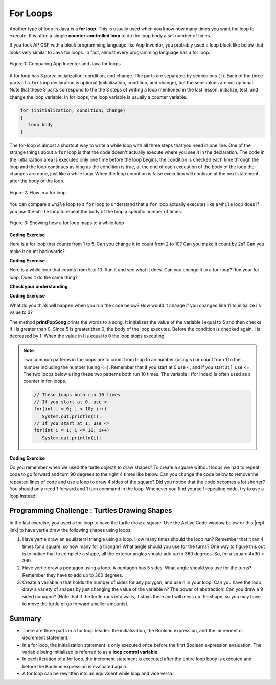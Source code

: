 .. qnum::
   :prefix: 4-2-
   :start: 1

.. |CodingEx| image:: ../../_static/codingExercise.png
    :width: 30px
    :align: middle
    :alt: coding exercise
    
    
.. |Exercise| image:: ../../_static/exercise.png
    :width: 35
    :align: middle
    :alt: exercise
    
    
.. |Groupwork| image:: ../../_static/groupwork.png
    :width: 35
    :align: middle
    :alt: groupwork
    
For Loops
=========

..	index::
	single: for loop
	pair: loop; for

.. Add turtle code to for loop? To draw a square and then a n-polygon, and then in nested, make a snowflake pattern. Add an image comparing to block lang? 

Another type of loop in Java is a **for loop**. This is usually used when you know how many times you want the loop to execute. It is often a simple **counter-controlled loop** to do the loop body a set number of times.

If you took AP CSP with a block programming language like App Inventor, you probably used a loop block like below that looks very similar to Java for loops. In fact, almost every programming language has a for loop.


.. figure:: Figures/loopAppInv.png
    :width: 100%
    :align: center
    :figclass: align-center
    
    Figure 1: Comparing App Inventor and Java for loops

A for loop has 3 parts: initialization, condition, and change.  The parts are separated by semicolons (``;``).  Each of the three parts of a ``for`` loop declaration is optional (initialization, condition, and change), but the semicolons are not optional.  Note that these 3 parts correspond to the the 3 steps of writing a loop mentioned in the last lesson: initialize, test, and change the loop variable. In for loops, the loop variable is usually a counter variable.

.. code-block:: java

  for (initialization; condition; change)
  {
     loop body
  }
  
The for-loop is almost a shortcut way to write a while loop with all three steps that you need in one line. One of the strange things about a ``for`` loop is that the code doesn't actually execute where you see it in the declaration.  The code in the initialization area is executed only one time before the loop begins, the condition is checked each time through the loop and the loop continues as long as the condition is true, at the end of each execution of the body of the loop the changes are done, just like a while loop.  When the loop condition is false execution will continue at the next statement after the body of the loop.

.. figure:: Figures/ForLoopFlow.png
    :width: 300px
    :align: center
    :figclass: align-center

    Figure 2: Flow in a for loop
    
    
You can compare a ``while`` loop to a ``for`` loop to understand that a ``for`` loop actually executes like a ``while`` loop does if you use the ``while`` loop to repeat the body of the loop a specific number of times. 

.. figure:: Figures/compareForAndWhile.png
    :width: 600px
    :align: center
    :figclass: align-center

    Figure 3: Showing how a for loop maps to a while loop
    
|CodingEx| **Coding Exercise**

Here is a for loop that counts from 1 to 5. Can you change it to count from 2 to 10? Can you make it count by 2s? Can you make it count backwards?

.. activecode:: forloop
   :language: java
   
   public class ForLoopTest
   {
      public static void main(String[] args)
      {
        for(int count = 1; count <= 5; count++)
        {
           System.out.println(count);
        }
 
      }
   }

|CodingEx| **Coding Exercise**

Here is a while loop that counts from 5 to 10. Run it and see what it does. Can you change it to a for-loop? Run your for-loop. Does it do the same thing?

.. activecode:: forloopfromwhile
   :language: java
   
   public class ForLoopFromWhile
   {
      public static void main(String[] args)
      {
        int count = 5; 
        while (count <= 10)  
        {
           System.out.println(count);
           count++;
        }
 
      }
   }
   
|Exercise| **Check your understanding**

.. mchoice:: qlb_3_1
   :answer_a: 3 4 5 6 7 8
   :answer_b: 0 1 2 3 4 5 6 7 8 
   :answer_c: 8 8 8 8 8 
   :answer_d: 3 4 5 6 7 
   :correct: d
   :feedback_a: This loop starts with i equal to 3 but ends when i is equal to 8.  
   :feedback_b: What is i set to in the initialization area?
   :feedback_c: This would be true if the for loop was missing the change part <code>(int i = 3; i < 8; )</code> but it does increment i in the change part <code>(int i = 3; i < 8; i++)</code>.
   :feedback_d: The value of i is set to 3 before the loop executes and the loop stops when i is equal to 8.  So the last time through the loop i is equal to 7.  

   What does the following code print?
   
   .. code-block:: java 

     for (int i = 3; i < 8; i++) 
     {  
        System.out.print(i + " ");
     }
     
.. mchoice:: qlb_3_2
   :answer_a: 3 4 5 6 7 8
   :answer_b: 0 1 2 3 4 5 6 7 8 9 
   :answer_c: 1 2 3 4 5 6 7 8 9 10
   :answer_d: 1 3 5 7 9
   :correct: c
   :feedback_a: What is i set to in the initialization area? 
   :feedback_b: What is i set to in the initialization area? 
   :feedback_c: The value of i starts at 1 and this loop will execute until i equals 11.  The last time through the loop the value of i is 10.  
   :feedback_d: This loop changes i by 1 each time in the change area.  

   What does the following code print?
   
   .. code-block:: java 

     for (int i = 1; i <= 10; i++) 
     {  
        System.out.print(i + " ");
     }
     
.. mchoice:: qlb_3_3
   :answer_a: 10
   :answer_b: 6
   :answer_c: 7
   :answer_d: 9
   :correct: c
   :feedback_a: This would be true if i started at 0 and ended at 9.  Does it?
   :feedback_b: Since i starts at 3 and the last time through the loop it is 9 the loop executes 7 times (9 - 3 + 1 = 7)
   :feedback_c: How many numbers are between 3 and 9 (including 3 and 9)?   
   :feedback_d: This would be true if i started at 0 and the value of i the last time through the loop it was 8.   

   How many times does the following method print a ``*``?  
   
   .. code-block:: java 

     for (int i = 3; i <= 9; i++) 
     {  
        System.out.print("*"); 
     }
     
     

.. parsonsprob:: print_evens
   :adaptive:

   The following method has the correct code to print out all the even values from 0 to the value of 10, but the code is mixed up.  Drag the blocks from the left into the correct order on the right and indent them correctly.  Even though Java doesn't require indention it is a good habit to get into. You will be told if any of the blocks are in the wrong order or not indented correctly when you click the "Check Me" button.
   -----
   public static void printEvens()
   {
   =====
      for (int i = 0; 
           i <= 10; 
           i+=2) 
      {
   =====
         System.out.println(i);
   =====
      } // end for
   =====
   } // end method
   

.. .. shortanswer:: songTestPred

   

|CodingEx| **Coding Exercise**

What do you think will happen when you run the code below?  How would it change if you changed line 11 to initialize i's value to 3?

.. activecode:: lcfcp1
   :language: java
   
   public class SongTest
   {

      public static void printPopSong()
      {
         String line1 = " bottles of pop on the wall";
         String line2 = " bottles of pop";  
         String line3 = "Take one down and pass it around";  
  
         // loop 5 times (5, 4, 3, 2, 1)
         for (int i = 5; i > 0; i--)
         {
            System.out.println(i + line1);
            System.out.println(i + line2); 
            System.out.println(line3); 
            System.out.println((i - 1) + line1);
            System.out.println();
         }
      }
      
      public static void main(String[] args)
      {
         SongTest.printPopSong();
      }
   }
  
The method **printPopSong** prints the words to a song.  It initializes the value of the variable i equal to 5 and then checks if i is greater than 0.  Since 5 is greater than 0, the body of the loop executes.  Before the condition is checked again, i is decreased by 1.  When the value in i is equal to 0 the loop stops executing.  


   
.. .. activecode:: lcfcp2
   :language: java
   
   public class SongTest2
   {

      public static void printPopSong()
      {
         String line1 = " bottles of pop on the wall";
         String line2 = " bottles of pop";  
         String line3 = "Take one down and pass it around";  
  
         for (int i = 0; i < 3; i++)
         {
            System.out.println(i + line1);
            System.out.println(i + line2); 
            System.out.println(line3); 
            System.out.println((i - 1) + line1);
            System.out.println();
         }
      }
      
      public static void main(String[] args)
      {
         SongTest.printPopSong();
      }
   }
   
.. How many times does the code above print the lines to the song?
   
.. .. note::
   
   You can also calculate the number of times a loop executes as the value that ends the loop minus the starting value.  In this case the loop ends when i is 3 so (3 - 0 = 3).  


.. note::
   
   Two common patterns in for-loops are to count from 0 up to an number (using <) or count from 1 to the number including the number (using <=). Remember that if you start at 0 use <, and if you start at 1, use <=. The two loops below using these two patterns both run 10 times. The variable i (for index) is often used as a counter in for-loops.
   
   .. code-block:: java 
   
      // These loops both run 10 times
      // If you start at 0, use <
      for(int i = 0; i < 10; i++)   
         System.out.println(i);
      // If you start at 1, use <=
      for(int i = 1; i <= 10; i++)  
         System.out.println(i);
        
        
|CodingEx| **Coding Exercise**

Do you remember when we used the turtle objects to draw shapes? To create a square without loops we had to repeat code to go forward and turn 90 degrees to the right 4 times like below. Can you change the code below to remove the repeated lines of code and use a loop to draw 4 sides of the square? Did you notice that the code becomes a lot shorter? You should only need 1 forward and 1 turn command in the loop. Whenever you find yourself repeating code, try to use a loop instead!

.. activecode:: TurtleSquare
    :language: java
    :datafile: turtleClassesLoop

    import java.util.*;
    import java.awt.*;

    public class TurtleDrawSquare
    {
      public static void main(String[] args)
      {
          World world = new World(300,300);
          Turtle yertle = new Turtle(world);
          
          // Change the following code to use a for loop to draw the square
          yertle.forward();
          yertle.turn(90);
          yertle.forward();
          yertle.turn(90);
          yertle.forward();
          yertle.turn(90);
          yertle.forward();
          yertle.turn(90);
          
          world.show(true); 
      }
    }

|Groupwork| Programming Challenge : Turtles Drawing Shapes
----------------------------------------------------------

.. |repl link| raw:: html

   <a href="https://repl.it/@BerylHoffman/Java-Swing-Turtle" target="_blank">repl.it link</a>

In the last exercise, you used a for-loop to have the turtle draw a square. Use the Active Code window below or this |repl link| to have yertle draw the following shapes using loops.

1. Have yertle draw an equilateral triangle using a loop. How many times should the loop run? Remember that it ran 4 times for a square, so how many for a triangle? What angle should you use for the turns? One way to figure this out is to notice that to complete a shape, all the exterior angles should add up to 360 degrees. So, for a square 4x90 = 360. 

2. Have yertle draw a pentagon using a loop. A pentagon has 5 sides. What angle should you use for the turns? Remember they have to add up to 360 degrees.

3. Create a variable n that holds the number of sides for any polygon, and use n in your loop. Can you have the loop draw a variety of shapes by just changing the value of the variable n? The power of abstraction! Can you draw a 9 sided nonagon? (Note that if the turtle runs into walls, it stays there and will mess up the shape, so you may have to move the turtle or go forward smaller amounts).

.. activecode:: challenge4-2-TurtleLoopShapes
    :language: java
    :datafile: turtleClassesLoop

    import java.util.*;
    import java.awt.*;

    public class TurtleDrawSquare
    {
      public static void main(String[] args)
      {
          World world = new World(400,400);
          Turtle yertle = new Turtle(world);
          yertle.penUp();  // move a little to the left
          yertle.moveTo(100,200);
          yertle.penDown();
          yertle.setColor(Color.blue); 
          
          // Add your loop here!
          yertle.forward(100);
          yertle.turn(90);
          
          world.show(true); 
      }
    }
   
   
Summary
-------

- There are three parts in a for loop header: the initialization, the Boolean expression, and the increment or decrement statement.

- In a for loop, the initialization statement is only executed once before the first Boolean expression evaluation. The variable being initialized is referred to as a **loop control variable**.

- In each iteration of a for loop, the increment statement is executed after the entire loop body is executed and before the Boolean expression is evaluated again.

- A for loop can be rewritten into an equivalent while loop and vice versa.







.. raw:: html
    
      <pre id="turtleClassesLoop" class="javaFiles" style="display:none;">
      import java.awt.Image;
      import java.awt.image.BufferedImage;
      
      /**
       * Interface to describe a digital picture.  A digital picture can have an
       * associated file name.  It can have a title.  It has pixels
       * associated with it and you can get and set the pixels.  You
       * can get an Image from a picture or a BufferedImage.  You can load
       * it from a file name or image.  You can show a picture.  You can
       * explore a picture.  You can create a new image for it.
       *
       * @author Barb Ericson ericson@cc.gatech.edu
       */
      public interface DigitalPicture
      {
        public String getFileName(); // get the file name that the picture came from
        public String getTitle(); // get the title of the picture
        public void setTitle(String title); // set the title of the picture
        public int getWidth(); // get the width of the picture in pixels
        public int getHeight(); // get the height of the picture in pixels
        public Image getImage(); // get the image from the picture
        public BufferedImage getBufferedImage(); // get the buffered image
        public int getBasicPixel(int x, int y); // get the pixel information as an int
        public void setBasicPixel(int x, int y, int rgb); // set the pixel information
        public Pixel getPixel(int x, int y); // get the pixel information as an object
        public Pixel[] getPixels(); // get all pixels in row-major order
        public Pixel[][] getPixels2D(); // get 2-D array of pixels in row-major order
        public void load(Image image); // load the image into the picture
        public boolean load(String fileName); // load the picture from a file
        public void show(); // show the picture
        public boolean write(String fileName); // write out a file
      }
      import java.awt.Graphics;
      
      /**
       * Interface to used to communicate between a model
       * and its display
       *
       * Copyright Georgia Institute of Technology 2004
       * @author Barb Ericson ericson@cc.gatech.edu
       */
      public interface ModelDisplay
      {
        /** method to notify the thing that displays that
         * the model has changed */
        public void modelChanged();

        /** method to add the model to the world
         * @param model the model object to add */
        public void addModel(Object model);

        /**
         * Method to remove the model from the world
         * @param model the model object to remove */
        public void remove(Object model);

        /**
         * Method that returns the graphics context
         * for this model display
         * @return the graphics context
         */
        public Graphics getGraphics();
        
        /**
         * Method to clear the background
         */
        public void clearBackground();
        
        /** Method to get the width of the display
         * @return the width in pixels of the display
         */
        public int getWidth();
        
        /** Method to get the height of the display
         * @return the height in pixels of the display
         */
        public int getHeight();
      }
      import java.awt.*;
      import java.awt.geom.*;
      
      /**
       * This class represents a displayable path segment
       * it has a color, width, and a Line2D object
       * Copyright Georgia Institute of Technology 2005
       * @author Barb Ericson ericson@cc.gatech.edu
       */
      @SuppressWarnings("unchecked")
      public class PathSegment
      {
        //////////////// fields /////////////////////
        private Color color;
        private int width;
        private Line2D.Float line;
        
        //////////////// constructors ///////////////
        
        /**
         * Constructor that takes the color, width,
         * and line
         */
        public PathSegment (Color theColor, int theWidth,
                            Line2D.Float theLine)
        {
          this.color = theColor;
          this.width = theWidth;
          this.line = theLine;
        }
        
        //////////////// methods ////////////////////
        
        /**
         * Method to paint this path segment
         * @param g the graphics context
         */
        public void paintComponent(Graphics g)
        {
          Graphics2D g2 = (Graphics2D) g;
          BasicStroke penStroke = new BasicStroke(this.width);
          g2.setStroke(penStroke);
          g2.setColor(this.color);
          g2.draw(this.line);
        }
        
      } // end of class
      import java.awt.*;
      import java.awt.geom.*;
      import javax.swing.*;
      import java.util.List;
      import java.util.ArrayList;
      import java.util.Iterator;
      
      /**
       * Class to represent a pen which has a color, width,
       * and a list of path segments that it should draw.
       * A pen also knows if it is up or down
       *
       * Copyright Georgia Institute of Technology 2004
       * @author Barb Ericson ericson@cc.gatech.edu
       */
      @SuppressWarnings("unchecked")
      public class Pen
      {
        ////////////////// fields //////////////////////

        /** track if up or down */
        private boolean penDown = true;
        
        /** color of ink */
        private Color color = Color.green;
        
        /** width of stroke */
        private int width = 1;
        
        /** list of path segment objects to draw */
        private List<PathSegment> pathSegmentList =
          new ArrayList<PathSegment>();
          
        //////////////// constructors ///////////////////
        
        /**
         * Constructor that takes no arguments
         */
        public Pen() { }
        
        /**
         * Constructor that takes all the ink color, and width
         * @param color the ink color
         * @param width the width in pixels
         */
        public Pen(Color color, int width)
        {
          this.color = color;
          this.width = width;
        }
        
        /**
         * Constructor that takes the ink color, width, and penDown flag
         * @param color the ink color
         * @param width the width in pixels
         * @param penDown the flag if the pen is down
         */
        public Pen(Color color, int width, boolean penDown)
        {
          // use the other constructor to set these
          this(color,width);
          
          // set the pen down flag
          this.penDown = penDown;
        }
        
        ////////////////// methods ///////////////////////
        
        /**
         * Method to get pen down status
         * @return true if the pen is down else false
         */
        public boolean isPenDown() { return penDown; }
        
        /**
         * Method to set the pen down value
         * @param value the new value to use
         */
        public void setPenDown(boolean value) { penDown = value; }
            
        /**
         * Method to get the pen (ink) color
         * @return the ink color
         */
        public Color getColor() { return color; }

        /**
         * Method to set the pen (ink) color
         * @param color the color to use
         */
        public void setColor(Color color) { this.color = color;}
        
        /**
         * Method to get the width of the pen
         * @return the width in pixels
         */
        public int getWidth() { return width; }
        
        /**
         * Method to set the width of the pen
         * @param width the width to use in pixels
         */
        public void setWidth(int width) { this.width = width; }
        
        /**
         * Method to add a path segment if the pen is down
         * @param x1 the first x
         * @param y1 the first y
         * @param x2 the second x
         * @param y2 the second y
         */
        public synchronized void addMove(int x1, int y1, int x2, int y2)
        {
          if (penDown)
          {
            PathSegment pathSeg =
              new PathSegment(this.color,this.width,
                              new Line2D.Float(x1,y1,x2,y2));
            pathSegmentList.add(pathSeg);
          }
        }
        
        /**
         * Method to clear the path stored for this pen
         */
        public void clearPath()
        {
          pathSegmentList.clear();
        }
        
        /**
         * Metod to paint the pen path
         * @param g the graphics context
         */
        public synchronized void paintComponent(Graphics g)
        {
        
          Color oldcolor = g.getColor();
          
          // loop through path segment list and
          Iterator iterator = pathSegmentList.iterator();
          PathSegment pathSeg = null;
          
          // loop through path segments
          while (iterator.hasNext())
          {
            pathSeg = (PathSegment) iterator.next();
            pathSeg.paintComponent(g);
          }
          
          g.setColor(oldcolor);
        }
        
      } // end of class
      import java.awt.*;
      import java.awt.font.*;
      import java.awt.geom.*;
      import java.awt.image.BufferedImage;
      import java.text.*;
      import java.util.*;
      import java.util.List; // resolves problem with java.awt.List and java.util.List
      
      /**
       * A class that represents a picture.  This class inherits from
       * SimplePicture and allows the student to add functionality to
       * the Picture class.
       *
       * @author Barbara Ericson ericson@cc.gatech.edu
       */
      @SuppressWarnings("unchecked")   
      public class Picture extends SimplePicture
      {
        ///////////////////// constructors //////////////////////////////////
        
        /**
         * Constructor that takes no arguments
         */
        public Picture ()
        {
          /* not needed but use it to show students the implicit call to super()
           * child constructors always call a parent constructor
           */
          super();
        }
        
        /**
         * Constructor that takes a file name and creates the picture
         * @param fileName the name of the file to create the picture from
         */
        public Picture(String fileName)
        {
          // let the parent class handle this fileName
          super(fileName);
        }
        
        /**
         * Constructor that takes the height and width
         * @param height the height of the desired picture
         * @param width the width of the desired picture
         */
        public Picture(int height, int width)
        {
          // let the parent class handle this width and height
          super(width,height);
        }
        
        /**
         * Constructor that takes a picture and creates a
         * copy of that picture
         * @param copyPicture the picture to copy
         */
        public Picture(Picture copyPicture)
        {
          // let the parent class do the copy
          super(copyPicture);
        }
        
        /**
         * Constructor that takes a buffered image
         * @param image the buffered image to use
         */
        public Picture(BufferedImage image)
        {
          super(image);
        }
        
        ////////////////////// methods ///////////////////////////////////////
        
        /**
         * Method to return a string with information about this picture.
         * @return a string with information about the picture such as fileName,
         * height and width.
         */
        public String toString()
        {
          String output = "Picture, filename " + getFileName() +
            " height " + getHeight()
            + " width " + getWidth();
          return output;

        }
        
      } // this } is the end of class Picture, put all new methods before this
      
      import java.awt.Color;
      
      /**
       * Class that references a pixel in a picture. Pixel
       * stands for picture element where picture is
       * abbreviated pix.  A pixel has a column (x) and
       * row (y) location in a picture.  A pixel knows how
       * to get and set the red, green, blue, and alpha
       * values in the picture.  A pixel also knows how to get
       * and set the color using a Color object.
       *
       * @author Barb Ericson ericson@cc.gatech.edu
       */
      @SuppressWarnings("unchecked")       
      public class Pixel
      {
      
        ////////////////////////// fields ///////////////////////////////////
        
        /** the digital picture this pixel belongs to */
        private DigitalPicture picture;
        
        /** the x (column) location of this pixel in the picture; (0,0) is top left */
        private int x;
        
        /** the y (row) location of this pixel in the picture; (0,0) is top left */
        private int y;
        
        ////////////////////// constructors /////////////////////////////////
        
        /**
         * A constructor that takes the x and y location for the pixel and
         * the picture the pixel is coming from
         * @param picture the picture that the pixel is in
         * @param x the x location of the pixel in the picture
         * @param y the y location of the pixel in the picture
         */
        public Pixel(DigitalPicture picture, int x, int y)
        {
          // set the picture
          this.picture = picture;
          
          // set the x location
          this.x = x;
          
          // set the y location
          this.y = y;
          
        }
        
        ///////////////////////// methods //////////////////////////////
        
        /**
         * Method to get the x location of this pixel.
         * @return the x location of the pixel in the picture
         */
        public int getX() { return x; }
        
        /**
         * Method to get the y location of this pixel.
         * @return the y location of the pixel in the picture
         */
        public int getY() { return y; }

        /**
         * Method to get the row (y value)
         * @return the row (y value) of the pixel in the picture
         */
        public int getRow() { return y; }

        /**
         * Method to get the column (x value)
         * @return the column (x value) of the pixel
         */
        public int getCol() { return x; }

        /**
         * Method to get the amount of alpha (transparency) at this pixel.
         * It will be from 0-255.
         * @return the amount of alpha (transparency)
         */
        public int getAlpha() {

          /* get the value at the location from the picture as a 32 bit int
           * with alpha, red, green, blue each taking 8 bits from left to right
           */
          int value = picture.getBasicPixel(x,y);

          // get the alpha value (starts at 25 so shift right 24)
          // then and it with all 1's for the first 8 bits to keep
          // end up with from 0 to 255
          int alpha = (value >> 24) & 0xff;

          return alpha;
        }

        /**
         * Method to get the amount of red at this pixel.  It will be
         * from 0-255 with 0 being no red and 255 being as much red as
         * you can have.
         * @return the amount of red from 0 for none to 255 for max
         */
        public int getRed() {

          /* get the value at the location from the picture as a 32 bit int
           * with alpha, red, green, blue each taking 8 bits from left to right
           */
          int value = picture.getBasicPixel(x,y);

          // get the red value (starts at 17 so shift right 16)
          // then AND it with all 1's for the first 8 bits to
          // end up with a resulting value from 0 to 255
          int red = (value >> 16) & 0xff;

          return red;
        }

        /**
         * Method to get the red value from a pixel represented as an int
         * @param value the color value as an int
         * @return the amount of red
         */
        public static int getRed(int value)
        {
          int red = (value >> 16) & 0xff;
          return red;
        }

        /**
         * Method to get the amount of green at this pixel.  It will be
         * from 0-255 with 0 being no green and 255 being as much green as
         * you can have.
         * @return the amount of green from 0 for none to 255 for max
         */
        public int getGreen() {

          /* get the value at the location from the picture as a 32 bit int
           * with alpha, red, green, blue each taking 8 bits from left to right
           */
          int value = picture.getBasicPixel(x,y);

          // get the green value (starts at 9 so shift right 8)
          int green = (value >>  8) & 0xff;

          return green;
        }

        /**
         * Method to get the green value from a pixel represented as an int
         * @param value the color value as an int
         * @return the amount of green
         */
        public static int getGreen(int value)
        {
          int green = (value >> 8) & 0xff;
          return green;
        }

        /**
         * Method to get the amount of blue at this pixel.  It will be
         * from 0-255 with 0 being no blue and 255 being as much blue as
         * you can have.
         * @return the amount of blue from 0 for none to 255 for max
         */
        public int getBlue() {

          /* get the value at the location from the picture as a 32 bit int
           * with alpha, red, green, blue each taking 8 bits from left to right
           */
          int value = picture.getBasicPixel(x,y);

          // get the blue value (starts at 0 so no shift required)
          int blue = value & 0xff;

          return blue;
        }

        /**
         * Method to get the blue value from a pixel represented as an int
         * @param value the color value as an int
         * @return the amount of blue
         */
        public static int getBlue(int value)
        {
          int blue = value & 0xff;
          return blue;
        }

        /**
         * Method to get a color object that represents the color at this pixel.
         * @return a color object that represents the pixel color
         */
        public Color getColor()
        {
           /* get the value at the location from the picture as a 32 bit int
           * with alpha, red, green, blue each taking 8 bits from left to right
           */
          int value = picture.getBasicPixel(x,y);

          // get the red value (starts at 17 so shift right 16)
          // then AND it with all 1's for the first 8 bits to
          // end up with a resulting value from 0 to 255
          int red = (value >> 16) & 0xff;

          // get the green value (starts at 9 so shift right 8)
          int green = (value >>  8) & 0xff;

          // get the blue value (starts at 0 so no shift required)
          int blue = value & 0xff;

          return new Color(red,green,blue);
        }

        /**
         * Method to set the pixel color to the passed in color object.
         * @param newColor the new color to use
         */
        public void setColor(Color newColor)
        {
          // set the red, green, and blue values
          int red = newColor.getRed();
          int green = newColor.getGreen();
          int blue = newColor.getBlue();

          // update the associated picture
          updatePicture(this.getAlpha(),red,green,blue);
        }

        /**
         * Method to update the picture based on the passed color
         * values for this pixel
         * @param alpha the alpha (transparency) at this pixel
         * @param red the red value for the color at this pixel
         * @param green the green value for the color at this pixel
         * @param blue the blue value for the color at this pixel
         */
        public void updatePicture(int alpha, int red, int green, int blue)
        {
          // create a 32 bit int with alpha, red, green blue from left to right
          int value = (alpha << 24) + (red << 16) + (green << 8) + blue;

          // update the picture with the int value
          picture.setBasicPixel(x,y,value);
        }

        /**
         * Method to correct a color value to be within 0 to 255
         * @param the value to use
         * @return a value within 0 to 255
         */
        private static int correctValue(int value)
        {
          if (value < 0)
            value = 0;
          if (value > 255)
            value = 255;
          return value;
        }

        /**
         * Method to set the red to a new red value
         * @param value the new value to use
         */
        public void setRed(int value)
        {
          // set the red value to the corrected value
          int red = correctValue(value);

          // update the pixel value in the picture
          updatePicture(getAlpha(), red, getGreen(), getBlue());
        }

        /**
         * Method to set the green to a new green value
         * @param value the value to use
         */
        public void setGreen(int value)
        {
          // set the green value to the corrected value
          int green = correctValue(value);

          // update the pixel value in the picture
          updatePicture(getAlpha(), getRed(), green, getBlue());
        }

        /**
         * Method to set the blue to a new blue value
         * @param value the new value to use
         */
        public void setBlue(int value)
        {
          // set the blue value to the corrected value
          int blue = correctValue(value);

          // update the pixel value in the picture
          updatePicture(getAlpha(), getRed(), getGreen(), blue);
        }

         /**
         * Method to set the alpha (transparency) to a new alpha value
         * @param value the new value to use
         */
        public void setAlpha(int value)
        {
          // make sure that the alpha is from 0 to 255
          int alpha = correctValue(value);

          // update the associated picture
          updatePicture(alpha, getRed(), getGreen(), getBlue());
        }

        /**
        * Method to get the distance between this pixel's color and the passed color
        * @param testColor the color to compare to
        * @return the distance between this pixel's color and the passed color
        */
       public double colorDistance(Color testColor)
       {
         double redDistance = this.getRed() - testColor.getRed();
         double greenDistance = this.getGreen() - testColor.getGreen();
         double blueDistance = this.getBlue() - testColor.getBlue();
         double distance = Math.sqrt(redDistance * redDistance +
                                     greenDistance * greenDistance +
                                     blueDistance * blueDistance);
         return distance;
       }

       /**
        * Method to compute the color distances between two color objects
        * @param color1 a color object
        * @param color2 a color object
        * @return the distance between the two colors
        */
       public static double colorDistance(Color color1,Color color2)
       {
         double redDistance = color1.getRed() - color2.getRed();
         double greenDistance = color1.getGreen() - color2.getGreen();
         double blueDistance = color1.getBlue() - color2.getBlue();
         double distance = Math.sqrt(redDistance * redDistance +
                                     greenDistance * greenDistance +
                                     blueDistance * blueDistance);
         return distance;
       }

       /**
        * Method to get the average of the colors of this pixel
        * @return the average of the red, green, and blue values
        */
       public double getAverage()
       {
         double average = (getRed() + getGreen() + getBlue()) / 3.0;
         return average;
       }

        /**
         * Method to return a string with information about this pixel
         * @return a string with information about this pixel
         */
        public String toString()
        {
          return "Pixel row=" + getRow() +
            " col=" + getCol() +
            " red=" + getRed() +
            " green=" + getGreen() +
            " blue=" + getBlue();
        }

      }
      import javax.imageio.ImageIO;
      import java.awt.image.BufferedImage;
      import javax.swing.ImageIcon;
      import java.awt.*;
      import java.io.*;
      import java.awt.geom.*;

      import java.io.ByteArrayOutputStream;
    //  import javax.xml.bind.DatatypeConverter;
      // Using java.util.Base64 instead of javax.xml.bind
	import java.util.Base64;
      import java.util.Scanner;

      /**
       * A class that represents a simple picture.  A simple picture may have
       * an associated file name and a title.  A simple picture has pixels,
       * width, and height.  A simple picture uses a BufferedImage to
       * hold the pixels. You can also explore a simple picture.
       *
       * @author Barb Ericson ericson@cc.gatech.edu
       */
      @SuppressWarnings("unchecked")
      public class SimplePicture implements DigitalPicture
      {

        /////////////////////// Fields /////////////////////////

        /**
         * the file name associated with the simple picture
         */
        private String fileName;

        /**
         * the path name for the file
         */
        private String pathName;

        /**
         * the title of the simple picture
         */
        private String title;

        /**
         * buffered image to hold pixels for the simple picture
         */
        private BufferedImage bufferedImage;

        /**
         * extension for this file (jpg or bmp)
         */
        private String extension;


       /////////////////////// Constructors /////////////////////////

       /**
        * A Constructor that takes no arguments.  It creates a picture with
        * a width of 200 and a height of 100 that is all white.
        * A no-argument constructor must be given in order for a class to
        * be able to be subclassed.  By default all subclasses will implicitly
        * call this in their parent's no-argument constructor unless a
        * different call to super() is explicitly made as the first line
        * of code in a constructor.
        */
       public SimplePicture()
       {this(200,100);}

       /**
        * A Constructor that takes a file name and uses the file to create
        * a picture
        * @param fileName the file name to use in creating the picture
        */
       public SimplePicture(String fileName)
       {

         // load the picture into the buffered image
         load(fileName);

       }

       /**
        * A constructor that takes the width and height desired for a picture and
        * creates a buffered image of that size.  This constructor doesn't
        * show the picture.  The pixels will all be white.
        * @param width the desired width
        * @param height the desired height
        */
       public  SimplePicture(int width, int height)
       {
         bufferedImage = new BufferedImage(width, height, BufferedImage.TYPE_INT_RGB);
         title = "None";
         fileName = "None";
         extension = "jpg";
         setAllPixelsToAColor(Color.white);
       }

       /**
        * A constructor that takes the width and height desired for a picture and
        * creates a buffered image of that size.  It also takes the
        * color to use for the background of the picture.
        * @param width the desired width
        * @param height the desired height
        * @param theColor the background color for the picture
        */
       public  SimplePicture(int width, int height, Color theColor)
       {
         this(width,height);
         setAllPixelsToAColor(theColor);
       }

       /**
        * A Constructor that takes a picture to copy information from
        * @param copyPicture the picture to copy from
        */
       public SimplePicture(SimplePicture copyPicture)
       {
         if (copyPicture.fileName != null)
         {
            this.fileName = new String(copyPicture.fileName);
            this.extension = copyPicture.extension;
         }
         if (copyPicture.title != null)
            this.title = new String(copyPicture.title);
         if (copyPicture.bufferedImage != null)
         {
           this.bufferedImage = new BufferedImage(copyPicture.getWidth(),
                                                  copyPicture.getHeight(), BufferedImage.TYPE_INT_RGB);
           this.copyPicture(copyPicture);
         }
       }

       /**
        * A constructor that takes a buffered image
        * @param image the buffered image
        */
       public SimplePicture(BufferedImage image)
       {
         this.bufferedImage = image;
         title = "None";
         fileName = "None";
         extension = "jpg";
       }

       ////////////////////////// Methods //////////////////////////////////

       /**
        * Method to get the extension for this picture
        * @return the extension (jpg, bmp, giff, etc)
        */
       public String getExtension() { return extension; }

       /**
        * Method that will copy all of the passed source picture into
        * the current picture object
        * @param sourcePicture  the picture object to copy
        */
       public void copyPicture(SimplePicture sourcePicture)
       {
         Pixel sourcePixel = null;
         Pixel targetPixel = null;

         // loop through the columns
         for (int sourceX = 0, targetX = 0;
              sourceX < sourcePicture.getWidth() &&
              targetX < this.getWidth();
              sourceX++, targetX++)
         {
           // loop through the rows
           for (int sourceY = 0, targetY = 0;
                sourceY < sourcePicture.getHeight() &&
                targetY < this.getHeight();
                sourceY++, targetY++)
           {
             sourcePixel = sourcePicture.getPixel(sourceX,sourceY);
             targetPixel = this.getPixel(targetX,targetY);
             targetPixel.setColor(sourcePixel.getColor());
           }
         }

       }

       /**
        * Method to set the color in the picture to the passed color
        * @param color the color to set to
        */
       public void setAllPixelsToAColor(Color color)
       {
         // loop through all x
         for (int x = 0; x < this.getWidth(); x++)
         {
           // loop through all y
           for (int y = 0; y < this.getHeight(); y++)
           {
             getPixel(x,y).setColor(color);
           }
         }
       }

       /**
        * Method to get the buffered image
        * @return the buffered image
        */
       public BufferedImage getBufferedImage()
       {
          return bufferedImage;
       }

       /**
        * Method to get a graphics object for this picture to use to draw on
        * @return a graphics object to use for drawing
        */
       public Graphics getGraphics()
       {
         return bufferedImage.getGraphics();
       }

       /**
        * Method to get a Graphics2D object for this picture which can
        * be used to do 2D drawing on the picture
        */
       public Graphics2D createGraphics()
       {
         return bufferedImage.createGraphics();
       }

       /**
        * Method to get the file name associated with the picture
        * @return  the file name associated with the picture
        */
       public String getFileName() { return fileName; }

       /**
        * Method to set the file name
        * @param name the full pathname of the file
        */
       public void setFileName(String name)
       {
         fileName = name;
       }

       /**
        * Method to get the title of the picture
        * @return the title of the picture
        */
       public String getTitle()
       { return title; }

       /**
        * Method to set the title for the picture
        * @param title the title to use for the picture
        */
       public void setTitle(String title)
       {
         this.title = title;
       }

       /**
        * Method to get the width of the picture in pixels
        * @return the width of the picture in pixels
        */
       public int getWidth() { return bufferedImage.getWidth(); }

       /**
        * Method to get the height of the picture in pixels
        * @return  the height of the picture in pixels
        */
       public int getHeight() { return bufferedImage.getHeight(); }

       /**
        * Method to get an image from the picture
        * @return  the buffered image since it is an image
        */
       public Image getImage()
       {
         return bufferedImage;
       }

       /**
        * Method to return the pixel value as an int for the given x and y location
        * @param x the x coordinate of the pixel
        * @param y the y coordinate of the pixel
        * @return the pixel value as an integer (alpha, red, green, blue)
        */
       public int getBasicPixel(int x, int y)
       {
          return bufferedImage.getRGB(x,y);
       }

       /**
        * Method to set the value of a pixel in the picture from an int
        * @param x the x coordinate of the pixel
        * @param y the y coordinate of the pixel
        * @param rgb the new rgb value of the pixel (alpha, red, green, blue)
        */
       public void setBasicPixel(int x, int y, int rgb)
       {
         bufferedImage.setRGB(x,y,rgb);
       }

       /**
        * Method to get a pixel object for the given x and y location
        * @param x  the x location of the pixel in the picture
        * @param y  the y location of the pixel in the picture
        * @return a Pixel object for this location
        */
       public Pixel getPixel(int x, int y)
       {
         // create the pixel object for this picture and the given x and y location
         Pixel pixel = new Pixel(this,x,y);
         return pixel;
       }

       /**
        * Method to get a one-dimensional array of Pixels for this simple picture
        * @return a one-dimensional array of Pixel objects starting with y=0
        * to y=height-1 and x=0 to x=width-1.
        */
       public Pixel[] getPixels()
       {
         int width = getWidth();
         int height = getHeight();
         Pixel[] pixelArray = new Pixel[width * height];

         // loop through height rows from top to bottom
         for (int row = 0; row < height; row++)
           for (int col = 0; col < width; col++)
             pixelArray[row * width + col] = new Pixel(this,col,row);

         return pixelArray;
       }

       /**
        * Method to get a two-dimensional array of Pixels for this simple picture
        * @return a two-dimensional array of Pixel objects in row-major order.
        */
       public Pixel[][] getPixels2D()
       {
         int width = getWidth();
         int height = getHeight();
         Pixel[][] pixelArray = new Pixel[height][width];

         // loop through height rows from top to bottom
         for (int row = 0; row < height; row++)
           for (int col = 0; col < width; col++)
             pixelArray[row][col] = new Pixel(this,col,row);

         return pixelArray;
       }

       /**
        * Method to load the buffered image with the passed image
        * @param image  the image to use
        */
       public void load(Image image)
       {
         // get a graphics context to use to draw on the buffered image
         Graphics2D graphics2d = bufferedImage.createGraphics();

         // draw the image on the buffered image starting at 0,0
         graphics2d.drawImage(image,0,0,null);

         // show the new image
         show();
       }

       /**
        * Method to show the picture in a picture frame
        */
       public void show()
       {
           try {
               ByteArrayOutputStream output = new ByteArrayOutputStream();
               ImageIO.write(this.bufferedImage, "png", output);
               String result = 
	       // DatatypeConverter.printBase64Binary(output.toByteArray());
               // using java.util.Base64 instead of java.xml.bind.DataTypeConverter
            	Base64.getEncoder().encodeToString(output.toByteArray());
                    
	       System.out.println("&lt;img src=\'data:image/" + this.extension + ";base64," + result + "\'/>");
           } catch (IOException e) {
               System.out.println("Errors occured in image conversion");
           }
       }

       /**
        * Method to load the picture from the passed file name
        * @param fileName the file name to use to load the picture from
        * @throws IOException if the picture isn't found
        */
       public void loadOrFail(String fileName) throws IOException
       {
          // set the current picture's file name
         this.fileName = fileName;

         // set the extension
         int posDot = fileName.lastIndexOf('.');
         if (posDot >= 0)
           this.extension = fileName.substring(posDot + 1);

          //get file location
          String[] paths = fileName.split("/");
          this.pathName = "";
          if(paths.length != 1) {
              for(int i = 0; i < paths.length - 1; i++) {
                  this.pathName = this.pathName + paths[i] + "/";
              }
          }
         // if the current title is null use the file name
         if (title == null)
           title = fileName;

         File file = new File(this.fileName);

         if (!file.canRead())
         {
           throw new IOException(this.fileName +
                               " could not be opened. Check that you specified the path");
         }
         bufferedImage = ImageIO.read(file);


       }

     
       /**
        * Method to read the contents of the picture from a filename
        * without throwing errors
        * @param fileName the name of the file to write the picture to
        * @return true if success else false
        */
       public boolean load(String fileName)
       {
           try {
               this.loadOrFail(fileName);
               return true;

           } catch (Exception ex) {
               System.out.println("There was an error trying to open " + fileName);
               bufferedImage = new BufferedImage(600,200,
                                                 BufferedImage.TYPE_INT_RGB);
               addMessage("Couldn't load " + fileName,5,100);
               return false;
           }

       }

       /**
        * Method to load the picture from the passed file name
        * this just calls load(fileName) and is for name compatibility
        * @param fileName the file name to use to load the picture from
        * @return true if success else false
        */
       public boolean loadImage(String fileName)
       {
           return load(fileName);
       }

       /**
        * Method to draw a message as a string on the buffered image
        * @param message the message to draw on the buffered image
        * @param xPos  the x coordinate of the leftmost point of the string
        * @param yPos  the y coordinate of the bottom of the string
        */
       public void addMessage(String message, int xPos, int yPos)
       {
         // get a graphics context to use to draw on the buffered image
         Graphics2D graphics2d = bufferedImage.createGraphics();

         // set the color to white
         graphics2d.setPaint(Color.white);

         // set the font to Helvetica bold style and size 16
         graphics2d.setFont(new Font("Helvetica",Font.BOLD,16));

         // draw the message
         graphics2d.drawString(message,xPos,yPos);

       }

       /**
        * Method to draw a string at the given location on the picture
        * @param text the text to draw
        * @param xPos the left x for the text
        * @param yPos the top y for the text
        */
       public void drawString(String text, int xPos, int yPos)
       {
         addMessage(text,xPos,yPos);
       }

       /**
         * Method to create a new picture by scaling the current
         * picture by the given x and y factors
         * @param xFactor the amount to scale in x
         * @param yFactor the amount to scale in y
         * @return the resulting picture
         */
        public Picture scale(double xFactor, double yFactor)
        {
          // set up the scale transform
          AffineTransform scaleTransform = new AffineTransform();
          scaleTransform.scale(xFactor,yFactor);

          // create a new picture object that is the right size
          Picture result = new Picture((int) (getHeight() * yFactor),
                                       (int) (getWidth() * xFactor));

          // get the graphics 2d object to draw on the result
          Graphics graphics = result.getGraphics();
          Graphics2D g2 = (Graphics2D) graphics;

          // draw the current image onto the result image scaled
          g2.drawImage(this.getImage(),scaleTransform,null);

          return result;
        }

        /**
         * Method to create a new picture of the passed width.
         * The aspect ratio of the width and height will stay
         * the same.
         * @param width the desired width
         * @return the resulting picture
         */
        public Picture getPictureWithWidth(int width)
        {
          // set up the scale transform
          double xFactor = (double) width / this.getWidth();
          Picture result = scale(xFactor,xFactor);
          return result;
        }

        /**
         * Method to create a new picture of the passed height.
         * The aspect ratio of the width and height will stay
         * the same.
         * @param height the desired height
         * @return the resulting picture
         */
        public Picture getPictureWithHeight(int height)
        {
          // set up the scale transform
          double yFactor = (double) height / this.getHeight();
          Picture result = scale(yFactor,yFactor);
          return result;
        }

       /**
        * Method to load a picture from a file name and show it in a picture frame
        * @param fileName the file name to load the picture from
        * @return true if success else false
        */
       public boolean loadPictureAndShowIt(String fileName)
       {
         boolean result = true;  // the default is that it worked

         // try to load the picture into the buffered image from the file name
         result = load(fileName);

         // show the picture in a picture frame
         show();

         return result;
       }

       /**
        * Method to write the contents of the picture to a file with
        * the passed name
        * @param fileName the name of the file to write the picture to
        */
       public void writeOrFail(String fileName) throws IOException
       {
         String extension = this.extension; // the default is current

         // create the file object
         File file = new File(fileName);

         // get the extension
         int posDot = fileName.indexOf('.');
         if (posDot >= 0)
             extension = fileName.substring(posDot + 1);

         // write the contents of the buffered image to the file
         ImageIO.write(bufferedImage, extension, file);

       }

       /**
        * Method to write the contents of the picture to a file with
        * the passed name without throwing errors
        * @param fileName the name of the file to write the picture to
        * @return true if success else false
        */
       public boolean write(String fileName)
       {
           try {
               this.writeOrFail(fileName);
               return true;
           } catch (Exception ex) {
               System.out.println("There was an error trying to write " + fileName);
               ex.printStackTrace();
               return false;
           }

       }

        /**
         * Method to get the coordinates of the enclosing rectangle after this
         * transformation is applied to the current picture
         * @return the enclosing rectangle
         */
        public Rectangle2D getTransformEnclosingRect(AffineTransform trans)
        {
          int width = getWidth();
          int height = getHeight();
          double maxX = width - 1;
          double maxY = height - 1;
          double minX, minY;
          Point2D.Double p1 = new Point2D.Double(0,0);
          Point2D.Double p2 = new Point2D.Double(maxX,0);
          Point2D.Double p3 = new Point2D.Double(maxX,maxY);
          Point2D.Double p4 = new Point2D.Double(0,maxY);
          Point2D.Double result = new Point2D.Double(0,0);
          Rectangle2D.Double rect = null;

          // get the new points and min x and y and max x and y
          trans.deltaTransform(p1,result);
          minX = result.getX();
          maxX = result.getX();
          minY = result.getY();
          maxY = result.getY();
          trans.deltaTransform(p2,result);
          minX = Math.min(minX,result.getX());
          maxX = Math.max(maxX,result.getX());
          minY = Math.min(minY,result.getY());
          maxY = Math.max(maxY,result.getY());
          trans.deltaTransform(p3,result);
          minX = Math.min(minX,result.getX());
          maxX = Math.max(maxX,result.getX());
          minY = Math.min(minY,result.getY());
          maxY = Math.max(maxY,result.getY());
          trans.deltaTransform(p4,result);
          minX = Math.min(minX,result.getX());
          maxX = Math.max(maxX,result.getX());
          minY = Math.min(minY,result.getY());
          maxY = Math.max(maxY,result.getY());

          // create the bounding rectangle to return
          rect = new Rectangle2D.Double(minX,minY,maxX - minX + 1, maxY - minY + 1);
          return rect;
        }

        /**
         * Method to get the coordinates of the enclosing rectangle after this
         * transformation is applied to the current picture
         * @return the enclosing rectangle
         */
        public Rectangle2D getTranslationEnclosingRect(AffineTransform trans)
        {
          return getTransformEnclosingRect(trans);
        }

       /**
        * Method to return a string with information about this picture
        * @return a string with information about the picture
        */
       public String toString()
       {
         String output = "Simple Picture, filename " + fileName +
           " height " + getHeight() + " width " + getWidth();
         return output;
       }

      } // end of SimplePicture class
      import javax.swing.*;
      import java.awt.*;
      import java.awt.font.*;
      import java.awt.geom.*;
      import java.util.Observer;
      import java.util.Random;

      /**
       * Class that represents a Logo-style turtle.  The turtle
       * starts off facing north.
       * A turtle can have a name, has a starting x and y position,
       * has a heading, has a width, has a height, has a visible
       * flag, has a body color, can have a shell color, and has a pen.
       * The turtle will not go beyond the model display or picture
       * boundaries.
       *
       * You can display this turtle in either a picture or in
       * a class that implements ModelDisplay.
       *
       * Copyright Georgia Institute of Technology 2004
       * @author Barb Ericson ericson@cc.gatech.edu
       */
      @SuppressWarnings("unchecked")
      public class SimpleTurtle
      {
        ///////////////// fields ////////////////////////

        /** count of the number of turtles created */
        private static int numTurtles = 0;

        /** array of colors to use for the turtles */
        private static Color[] colorArray = { Color.green, Color.cyan, new Color(204,0,204), Color.gray};

        /** who to notify about changes to this turtle */
        private ModelDisplay modelDisplay = null;

        /** picture to draw this turtle on */
        private Picture picture = null;

        /** width of turtle in pixels */
        private int width = 15;

        /** height of turtle in pixels */
        private int height = 18;

        /** current location in x (center) */
        private int xPos = 0;

        /** current location in y (center) */
        private int yPos = 0;

        /** heading angle */
        private double heading = 0;  // default is facing north

        /** pen to use for this turtle */
        private Pen pen = new Pen();

        /** color to draw the body in */
        private Color bodyColor = null;

        /** color to draw the shell in */
        private Color shellColor = null;

        /** color of information string */
        private Color infoColor = Color.black;

        /** flag to say if this turtle is visible */
        private boolean visible = true;

        /** flag to say if should show turtle info */
        private boolean showInfo = false;

        /** the name of this turtle */
        private String name = "No name";

        ////////////////// constructors ///////////////////

        /**
         * Constructor that takes the x and y position for the
         * turtle
         * @param x the x pos
         * @param y the y pos
         */
        public SimpleTurtle(int x, int y)
        {
          xPos = x;
          yPos = y;
          bodyColor = colorArray[numTurtles % colorArray.length];
          setPenColor(bodyColor);
          numTurtles++;
        }

        /**
         * Constructor that takes the x and y position and the
         * model displayer
         * @param x the x pos
         * @param y the y pos
         * @param display the model display
         */
        public SimpleTurtle(int x, int y, ModelDisplay display)
        {
          this(x,y); // invoke constructor that takes x and y
          modelDisplay = display;
          display.addModel(this);
        }

        /**
         * Constructor that takes a model display and adds
         * a turtle in the middle of it
         * @param display the model display
         */
        public SimpleTurtle(ModelDisplay display)
        {
          // invoke constructor that takes x and y
          this((int) (display.getWidth() / 2),
               (int) (display.getHeight() / 2));
          modelDisplay = display;
          display.addModel(this);

        }

        /**
         * Constructor that takes the x and y position and the
         * picture to draw on
         * @param x the x pos
         * @param y the y pos
         * @param picture the picture to draw on
         */
        public SimpleTurtle(int x, int y, Picture picture)
        {
          this(x,y); // invoke constructor that takes x and y
          this.picture = picture;
          this.visible = false; // default is not to see the turtle
        }

        /**
         * Constructor that takes the
         * picture to draw on and will appear in the middle
         * @param picture the picture to draw on
         */
        public SimpleTurtle(Picture picture)
        {
          // invoke constructor that takes x and y
          this((int) (picture.getWidth() / 2),
               (int) (picture.getHeight() / 2));
          this.picture = picture;
          this.visible = false; // default is not to see the turtle
        }

        //////////////////// methods /////////////////////////

        /**
         * Get the distance from the passed x and y location
         * @param x the x location
         * @param y the y location
         */
        public double getDistance(int x, int y)
        {
          int xDiff = x - xPos;
          int yDiff = y - yPos;
          return (Math.sqrt((xDiff * xDiff) + (yDiff * yDiff)));
        }

        /**
         * Method to turn to face another simple turtle
         */
        public void turnToFace(SimpleTurtle turtle)
        {
          turnToFace(turtle.xPos,turtle.yPos);
        }

         /**
         * Method to turn towards the given x and y
         * @param x the x to turn towards
         * @param y the y to turn towards
         */
        public void turnToFace(int x, int y)
        {
          double dx = x - this.xPos;
          double dy = y - this.yPos;
          double arcTan = 0.0;
          double angle = 0.0;

          // avoid a divide by 0
          if (dx == 0)
          {
            // if below the current turtle
            if (dy > 0)
              heading = 180;

            // if above the current turtle
            else if (dy < 0)
              heading = 0;
          }
          // dx isn't 0 so can divide by it
          else
          {
            arcTan = Math.toDegrees(Math.atan(dy / dx));
            if (dx < 0)
              heading = arcTan - 90;
            else
              heading = arcTan + 90;
          }

          // notify the display that we need to repaint
          updateDisplay();
        }

        /**
         * Method to get the picture for this simple turtle
         * @return the picture for this turtle (may be null)
         */
        public Picture getPicture() { return this.picture; }

        /**
         * Method to set the picture for this simple turtle
         * @param pict the picture to use
         */
        public void setPicture(Picture pict) { this.picture = pict; }

        /**
         * Method to get the model display for this simple turtle
         * @return the model display if there is one else null
         */
        public ModelDisplay getModelDisplay() { return this.modelDisplay; }

        /**
         * Method to set the model display for this simple turtle
         * @param theModelDisplay the model display to use
         */
        public void setModelDisplay(ModelDisplay theModelDisplay)
        { this.modelDisplay = theModelDisplay; }

        /**
         * Method to get value of show info
         * @return true if should show info, else false
         */
        public boolean getShowInfo() { return this.showInfo; }

        /**
         * Method to show the turtle information string
         * @param value the value to set showInfo to
         */
        public void setShowInfo(boolean value) { this.showInfo = value; }

        /**
         * Method to get the shell color
         * @return the shell color
         */
        public Color getShellColor()
        {
          Color color = null;
          if (this.shellColor == null && this.bodyColor != null)
            color = bodyColor.darker();
          else color = this.shellColor;
          return color;
        }

        /**
         * Method to set the shell color
         * @param color the color to use
         */
        public void setShellColor(Color color) {  this.shellColor = color; }

        /**
         * Method to get the body color
         * @return the body color
         */
        public Color getBodyColor() { return this.bodyColor; }

        /**
         * Method to set the body color which
         * will also set the pen color
         * @param color the color to use
         */
        public void setBodyColor(Color color)
        {
          this.bodyColor = color;
          setPenColor(this.bodyColor);
        }

        /**
         * Method to set the color of the turtle.
         * This will set the body color
         * @param color the color to use
         */
        public void setColor(Color color) { this.setBodyColor(color); }

        /**
         * Method to get the information color
         * @return the color of the information string
         */
        public Color getInfoColor() { return this.infoColor; }

        /**
         * Method to set the information color
         * @param color the new color to use
         */
        public void setInfoColor(Color color) { this.infoColor = color; }

        /**
         * Method to return the width of this object
         * @return the width in pixels
         */
        public int getWidth() { return this.width; }

        /**
         * Method to return the height of this object
         * @return the height in pixels
         */
        public int getHeight() { return this.height; }

        /**
         * Method to set the width of this object
         * @param theWidth in width in pixels
         */
        public void setWidth(int theWidth) { this.width = theWidth; }

        /**
         * Method to set the height of this object
         * @param theHeight the height in pixels
         */
        public void setHeight(int theHeight) { this.height = theHeight; }

        /**
         * Method to get the current x position
         * @return the x position (in pixels)
         */
        public int getXPos() { return this.xPos; }

        /**
         * Method to get the current y position
         * @return the y position (in pixels)
         */
        public int getYPos() { return this.yPos; }

        /**
         * Method to get the pen
         * @return the pen
         */
        public Pen getPen() { return this.pen; }

        /**
         * Method to set the pen
         * @param thePen the new pen to use
         */
        public void setPen(Pen thePen) { this.pen = thePen; }

        /**
         * Method to check if the pen is down
         * @return true if down else false
         */
        public boolean isPenDown() { return this.pen.isPenDown(); }

        /**
         * Method to set the pen down boolean variable
         * @param value the value to set it to
         */
        public void setPenDown(boolean value) { this.pen.setPenDown(value); }

        /**
         * Method to lift the pen up
         */
        public void penUp() { this.pen.setPenDown(false);}

        /**
         * Method to set the pen down
         */
        public void penDown() { this.pen.setPenDown(true);}

        /**
         * Method to get the pen color
         * @return the pen color
         */
        public Color getPenColor() { return this.pen.getColor(); }

        /**
         * Method to set the pen color
         * @param color the color for the pen ink
         */
        public void setPenColor(Color color) { this.pen.setColor(color); }

        /**
         * Method to set the pen width
         * @param width the width to use in pixels
         */
        public void setPenWidth(int width) { this.pen.setWidth(width); }

        /**
         * Method to get the pen width
         * @return the width of the pen in pixels
         */
        public int getPenWidth() { return this.pen.getWidth(); }

        /**
         * Method to clear the path (history of
         * where the turtle has been)
         */
        public void clearPath()
        {
          this.pen.clearPath();
        }

        /**
         * Method to get the current heading
         * @return the heading in degrees
         */
        public double getHeading() { return this.heading; }

        /**
         * Method to set the heading
         * @param heading the new heading to use
         */
        public void setHeading(double heading)
        {
          this.heading = heading;
        }

        /**
         * Method to get the name of the turtle
         * @return the name of this turtle
         */
        public String getName() { return this.name; }

        /**
         * Method to set the name of the turtle
         * @param theName the new name to use
         */
        public void setName(String theName)
        {
          this.name = theName;
        }

        /**
         * Method to get the value of the visible flag
         * @return true if visible else false
         */
        public boolean isVisible() { return this.visible;}

        /**
         * Method to hide the turtle (stop showing it)
         * This doesn't affect the pen status
         */
        public void hide() { this.setVisible(false); }

        /**
         * Method to show the turtle (doesn't affect
         * the pen status
         */
        public void show() { this.setVisible(true); }

        /**
         * Method to set the visible flag
         * @param value the value to set it to
         */
        public void setVisible(boolean value)
        {
          // if the turtle wasn't visible and now is
          if (visible == false && value == true)
          {
            // update the display
            this.updateDisplay();
          }

          // set the visibile flag to the passed value
          this.visible = value;
        }

        /**
         * Method to update the display of this turtle and
         * also check that the turtle is in the bounds
         */
        public synchronized void updateDisplay()
        {
          // check that x and y are at least 0
          if (xPos < 0)
            xPos = 0;
          if (yPos < 0)
            yPos = 0;

          // if picture
          if (picture != null)
          {
            if (xPos >= picture.getWidth())
              xPos = picture.getWidth() - 1;
            if (yPos >= picture.getHeight())
              yPos = picture.getHeight() - 1;
            Graphics g = picture.getGraphics();
            paintComponent(g);
          }
          else if (modelDisplay != null)
          {
            if (xPos >= modelDisplay.getWidth())
              xPos = modelDisplay.getWidth() - 1;
            if (yPos >= modelDisplay.getHeight())
              yPos = modelDisplay.getHeight() - 1;
            modelDisplay.modelChanged();
          }
        }

        /**
         * Method to move the turtle foward 100 pixels
         */
        public void forward() { forward(100); }

        /**
         * Method to move the turtle forward the given number of pixels
         * @param pixels the number of pixels to walk forward in the heading direction
         */
        public void forward(int pixels)
        {
          int oldX = xPos;
          int oldY = yPos;

          // change the current position
          xPos = oldX + (int) (pixels * Math.sin(Math.toRadians(heading)));
          yPos = oldY + (int) (pixels * -Math.cos(Math.toRadians(heading)));

          // add a move from the old position to the new position to the pen
          pen.addMove(oldX,oldY,xPos,yPos);

          // update the display to show the new line
          updateDisplay();
        }

        /**
         * Method to go backward by 100 pixels
         */
        public void backward()
        {
          backward(100);
        }

        /**
         * Method to go backward a given number of pixels
         * @param pixels the number of pixels to walk backward
         */
        public void backward(int pixels)
        {
          forward(-pixels);
        }

        /**
         * Method to move to turtle to the given x and y location
         * @param x the x value to move to
         * @param y the y value to move to
         */
        public void moveTo(int x, int y)
        {
          this.pen.addMove(xPos,yPos,x,y);
          this.xPos = x;
          this.yPos = y;
          this.updateDisplay();
        }

        /**
         * Method to turn left
         */
        public void turnLeft()
        {
         this.turn(-90);
        }

        /**
         * Method to turn right
         */
        public void turnRight()
        {
          this.turn(90);
        }

        /**
         * Method to turn the turtle the passed degrees
         * use negative to turn left and pos to turn right
         * @param degrees the amount to turn in degrees
         */
        public void turn(double degrees)
        {
          this.heading = (heading + degrees) % 360;
          this.updateDisplay();
        }

        /**
         * Method to draw a passed picture at the current turtle
         * location and rotation in a picture or model display
         * @param dropPicture the picture to drop
         */
        public synchronized void drop(Picture dropPicture)
        {
          Graphics2D g2 = null;

          // only do this if drawing on a picture
          if (picture != null)
            g2 = (Graphics2D) picture.getGraphics();
          else if (modelDisplay != null)
            g2 = (Graphics2D) modelDisplay.getGraphics();

          // if g2 isn't null
          if (g2 != null)
          {

            // save the current tranform
            AffineTransform oldTransform = g2.getTransform();

            // rotate to turtle heading and translate to xPos and yPos
            g2.rotate(Math.toRadians(heading),xPos,yPos);

            // draw the passed picture
            g2.drawImage(dropPicture.getImage(),xPos,yPos,null);

            // reset the tranformation matrix
            g2.setTransform(oldTransform);

            //  draw the pen
            pen.paintComponent(g2);
          }
        }

        /**
         * Method to paint the turtle
         * @param g the graphics context to paint on
         */
        public synchronized void paintComponent(Graphics g)
        {
          // cast to 2d object
          Graphics2D g2 = (Graphics2D) g;

          // if the turtle is visible
          if (visible)
          {
            // save the current tranform
            AffineTransform oldTransform = g2.getTransform();

            // rotate the turtle and translate to xPos and yPos
            g2.rotate(Math.toRadians(heading),xPos,yPos);

            // determine the half width and height of the shell
            int halfWidth = (int) (width/2); // of shell
            int halfHeight = (int) (height/2); // of shell
            int quarterWidth = (int) (width/4); // of shell
            int thirdHeight = (int) (height/3); // of shell
            int thirdWidth = (int) (width/3); // of shell

            // draw the body parts (head)
            g2.setColor(bodyColor);
            g2.fillOval(xPos - quarterWidth,
                        yPos - halfHeight - (int) (height/3),
                        halfWidth, thirdHeight);
            g2.fillOval(xPos - (2 * thirdWidth),
                        yPos - thirdHeight,
                        thirdWidth,thirdHeight);
            g2.fillOval(xPos - (int) (1.6 * thirdWidth),
                        yPos + thirdHeight,
                        thirdWidth,thirdHeight);
            g2.fillOval(xPos + (int) (1.3 * thirdWidth),
                        yPos - thirdHeight,
                        thirdWidth,thirdHeight);
            g2.fillOval(xPos + (int) (0.9 * thirdWidth),
                        yPos + thirdHeight,
                        thirdWidth,thirdHeight);


            // draw the shell
            g2.setColor(getShellColor());
            g2.fillOval(xPos - halfWidth,
                        yPos - halfHeight, width, height);

            // draw the info string if the flag is true
            if (showInfo)
              drawInfoString(g2);

            // reset the tranformation matrix
            g2.setTransform(oldTransform);
          }

          //  draw the pen
          pen.paintComponent(g);
        }

        /**
         * Method to draw the information string
         * @param g the graphics context
         */
        public synchronized void drawInfoString(Graphics g)
        {
          g.setColor(infoColor);
          g.drawString(this.toString(),xPos + (int) (width/2),yPos);
        }

        /**
         * Method to return a string with informaiton
         * about this turtle
         * @return a string with information about this object
         */
        public String toString()
        {
          return this.name + " turtle at " + this.xPos + ", " +
            this.yPos + " heading " + this.heading + ".";
        }

      } // end of class
      import java.util.*;
      import java.awt.*;

      /**
       * Class that represents a turtle which is similar to a Logo turtle.
       * This class inherts from SimpleTurtle and is for students
       * to add methods to.
       *
       * Copyright Georgia Institute of Technology 2004
       * @author Barb Ericson ericson@cc.gatech.edu
       */
      @SuppressWarnings("unchecked")
      public class Turtle extends SimpleTurtle
      {
        ////////////////// constructors ///////////////////////

        /** Constructor that takes the x and y and a picture to
         * draw on
         * @param x the starting x position
         * @param y the starting y position
         * @param picture the picture to draw on
         */
        public Turtle (int x, int y, Picture picture)
        {
          // let the parent constructor handle it
          super(x,y,picture);
        }

        /** Constructor that takes the x and y and a model
         * display to draw it on
         * @param x the starting x position
         * @param y the starting y position
         * @param modelDisplayer the thing that displays the model
         */
        public Turtle (int x, int y,
                       ModelDisplay modelDisplayer)
        {
          // let the parent constructor handle it
          super(x,y,modelDisplayer);
        }

        /** Constructor that takes the model display
         * @param modelDisplay the thing that displays the model
         */
        public Turtle (ModelDisplay modelDisplay)
        {
          // let the parent constructor handle it
          super(modelDisplay);
        }

        /**
         * Constructor that takes a picture to draw on
         * @param p the picture to draw on
         */
        public Turtle (Picture p)
        {
          // let the parent constructor handle it
          super(p);
        }

        /////////////////// methods ///////////////////////


        public static void main(String[] args)
        {
          World earth = new World();
          Turtle t1 = new Turtle(earth);
          t1.forward();
        }

      } // this is the end of class Turtle, put all new methods before this
      /**
       * https://github.com/ha-shine/Giffer
       */
      import java.awt.Graphics2D;
      import java.awt.Image;
      import java.awt.image.BufferedImage;
      import java.io.File;
      import java.io.IOException;
      import java.util.Iterator;

      import javax.imageio.IIOException;
      import javax.imageio.IIOImage;
      import javax.imageio.ImageIO;
      import javax.imageio.ImageTypeSpecifier;
      import javax.imageio.ImageWriter;
      import javax.imageio.metadata.IIOInvalidTreeException;
      import javax.imageio.metadata.IIOMetadata;
      import javax.imageio.metadata.IIOMetadataNode;
      import javax.imageio.stream.ImageOutputStream;

      /*
       * Giffer is a simple java class to make my life easier in creating gif images.
       *
       * Usage :
       * There are two methods for creating gif images
       * To generate from files, just pass the array of filename Strings to this method
       * Giffer.generateFromFiles(String[] filenames, String output, int delay, boolean loop)
       *
       * Or as an alternative you can use this method which accepts an array of BufferedImage
       * Giffer.generateFromBI(BufferedImage[] images, String output, int delay, boolean loop)
       *
       * output is the name of the output file
       * delay is time between frames, accepts hundredth of a time. Yeah it's weird, blame Oracle
       * loop is the boolean for whether you want to make the image loopable.
       */
       
      public abstract class Giffer {

      	// Generate gif from an array of filenames
      	// Make the gif loopable if loop is true
      	// Set the delay for each frame according to the delay (ms)
      	// Use the name given in String output for output file
      	public static void generateFromFiles(String[] filenames, String output, int delay, boolean loop)
      		throws IIOException, IOException
      	{
      		int length = filenames.length;
      		BufferedImage[] img_list = new BufferedImage[length];

      		for (int i = 0; i < length; i++)
      		{
      			BufferedImage img = ImageIO.read(new File(filenames[i]));
      			img_list[i] = img;
      		}

      		generateFromBI(img_list, output, delay, loop);
      	}

      	// Generate gif from BufferedImage array
      	// Make the gif loopable if loop is true
      	// Set the delay for each frame according to the delay, 100 = 1s
      	// Use the name given in String output for output file
      	public static void generateFromBI(BufferedImage[] images, String output, int delay, boolean loop)
      			throws IIOException, IOException
      	{
      		int maxWidth = 0;
      		int maxHeight = 0;
      		ImageWriter gifWriter = getWriter();
      		ImageOutputStream ios = getImageOutputStream(output);
      		IIOMetadata metadata = getMetadata(gifWriter, delay, loop);

      		//Get bigger Width and Height
      		for (BufferedImage img: images)
      		{
      			if(img.getHeight() > maxHeight){
      				maxHeight = img.getHeight();
      			}
      			if(img.getWidth() > maxWidth){
      				maxWidth = img.getWidth();
      			}
      		}

      		gifWriter.setOutput(ios);
      		gifWriter.prepareWriteSequence(null);
      		for (BufferedImage img: images)
      		{
      			BufferedImage dimg = new BufferedImage(maxWidth, maxHeight, BufferedImage.TYPE_INT_ARGB);
      			Image tmp = img.getScaledInstance(img.getWidth(), img.getHeight(), Image.SCALE_DEFAULT);
      			Graphics2D g2d = dimg.createGraphics();
      			int centerWidth = (maxWidth / 2) - (img.getWidth()/2) ;
      			g2d.drawImage(tmp, centerWidth, 0, null);
      		    g2d.dispose();

      			IIOImage temp = new IIOImage(dimg, null, metadata);
      			gifWriter.writeToSequence(temp, null);
      		}

      		gifWriter.endWriteSequence();
      	}

      	// Retrieve gif writer
      	private static ImageWriter getWriter() throws IIOException
      	{
      		Iterator<ImageWriter> itr = ImageIO.getImageWritersByFormatName("gif");
      		if(itr.hasNext())
      			return (ImageWriter)itr.next();

      		throw new IIOException("GIF writer doesn't exist on this JVM!");
      	}

      	// Retrieve output stream from the given file name
      	private static ImageOutputStream getImageOutputStream(String output) throws IOException
      	{
      		File outfile = new File(output);
      		return ImageIO.createImageOutputStream(outfile);
      	}

      	// Prepare metadata from the user input, add the delays and make it loopable
      	// based on the method parameters
      	private static IIOMetadata getMetadata(ImageWriter writer, int delay, boolean loop)
      		throws IIOInvalidTreeException
      	{
      		// Get the whole metadata tree node, the name is javax_imageio_gif_image_1.0
      		// Not sure why I need the ImageTypeSpecifier, but it doesn't work without it
      		ImageTypeSpecifier img_type = ImageTypeSpecifier.createFromBufferedImageType(BufferedImage.TYPE_INT_ARGB);
      		IIOMetadata metadata = writer.getDefaultImageMetadata(img_type, null);
      		String native_format = metadata.getNativeMetadataFormatName();
      		IIOMetadataNode node_tree = (IIOMetadataNode)metadata.getAsTree(native_format);

      		// Set the delay time you can see the format specification on this page
      		// https://docs.oracle.com/javase/7/docs/api/javax/imageio/metadata/doc-files/gif_metadata.html
      		IIOMetadataNode graphics_node = getNode("GraphicControlExtension", node_tree);
      		graphics_node.setAttribute("delayTime", String.valueOf(delay));
      		graphics_node.setAttribute("disposalMethod", "none");
      		graphics_node.setAttribute("userInputFlag", "FALSE");

      		if(loop)
      			makeLoopy(node_tree);

      		metadata.setFromTree(native_format, node_tree);

      		return metadata;
      	}

      	// Add an extra Application Extension node if the user wants it to be loopable
      	// I am not sure about this part, got the code from StackOverflow
      	// TODO: Study about this
      	private static void makeLoopy(IIOMetadataNode root)
      	{
      		IIOMetadataNode app_extensions = getNode("ApplicationExtensions", root);
      		IIOMetadataNode app_node = getNode("ApplicationExtension", app_extensions);

      		app_node.setAttribute("applicationID", "NETSCAPE");
      		app_node.setAttribute("authenticationCode", "2.0");
      		app_node.setUserObject(new byte[]{ 0x1, (byte) (0 & 0xFF), (byte) ((0 >> 8) & 0xFF)});

      		app_extensions.appendChild(app_node);
      		root.appendChild(app_extensions);
      	}

      	// Retrieve the node with the name from the parent root node
      	// Append the node if the node with the given name doesn't exist
      	private static IIOMetadataNode getNode(String node_name, IIOMetadataNode root)
      	{
      		IIOMetadataNode node = null;

      		for (int i = 0; i < root.getLength(); i++)
      		{
      			if(root.item(i).getNodeName().compareToIgnoreCase(node_name) == 0)
      			{
      				node = (IIOMetadataNode) root.item(i);
      				return node;
      			}
      		}

      		// Append the node with the given name if it doesn't exist
      		node = new IIOMetadataNode(node_name);
      		root.appendChild(node);

      		return node;
      	}
      }
      import javax.swing.*;
      import java.util.List;
      import java.util.ArrayList;
      import java.util.Iterator;
      import java.util.Observer;
      import java.awt.*;

      import java.net.*;
      import java.io.*;
      // import javax.xml.bind.DatatypeConverter;
      // Using java.util.Base64 instead of javax.xml.bind
      import java.util.Base64;
      import javax.imageio.*;
      import java.awt.image.*;
      import javax.imageio.stream.*;


      /**
       * Class to represent a 2d world that can hold turtles and
       * display them
       *
       * Copyright Georgia Institute of Technology 2004
       * @author Barb Ericson ericson@cc.gatech.edu
       */
      @SuppressWarnings("unchecked")   
      public class World implements ModelDisplay
      {
        ////////////////// fields ///////////////////////

        /** should automatically repaint when model changed */
        private boolean autoRepaint = true;

        /** the background color for the world */
        private Color background = Color.white;

        /** the width of the world */
        private int width = 640;

        /** the height of the world */
        private int height = 480;

        /** the list of turtles in the world */
        private List<Turtle> turtleList = new ArrayList<Turtle>();

        /** background picture */
        private Picture picture = null;

        /* All world changes*/
        private List<Picture> worldHistory = new ArrayList<Picture>();


        ////////////////// the constructors ///////////////

        /**
         * Constructor that takes no arguments
         */
        public World()
        {
          // set up the world and make it visible
          initWorld(true);
        }

        /**
         * Constructor that takes a boolean to
         * say if this world should be visible
         * or not
         * @param visibleFlag if true will be visible
         * else if false will not be visible
         */
        public World(boolean visibleFlag)
        {
          initWorld(visibleFlag);
        }

        /**
         * Constructor that takes a width and height for this
         * world
         * @param w the width for the world
         * @param h the height for the world
         */
        public World(int w, int h)
        {
          width = w;
          height = h;

          // set up the world and make it visible
          initWorld(true);
        }

        ///////////////// methods ///////////////////////////

        /**
         * Method to initialize the world
         * @param visibleFlag the flag to make the world
         * visible or not
         */
        private void initWorld(boolean visibleFlag)
        {
          // create the background picture
          picture = new Picture(width,height);
          this.modelChanged();
        }

        /**
         * Method to get the graphics context for drawing on
         * @return the graphics context of the background picture
         */
        public Graphics getGraphics() { return picture.getGraphics(); }

        /**
         * Method to clear the background picture
         */
        public void clearBackground() { picture = new Picture(width,height); }

        /**
         * Method to get the background picture
         * @return the background picture
         */
        public Picture getPicture() { return picture; }

        /**
         * Method to set the background picture
         * @param pict the background picture to use
         */
        public void setPicture(Picture pict) { picture = pict; }

        /**
         * Method to paint this component
         * @param g the graphics context
         */
        public synchronized void paintComponent(Graphics g)
        {
          Turtle turtle = null;

          // draw the background image
          g.drawImage(picture.getImage(),0,0,null);

          // loop drawing each turtle on the background image
          Iterator iterator = turtleList.iterator();
          while (iterator.hasNext())
          {
            turtle = (Turtle) iterator.next();
            turtle.paintComponent(g);
          }
        }

        /**
         * Metod to get the last turtle in this world
         * @return the last turtle added to this world
         */
        public Turtle getLastTurtle()
        {
          return (Turtle) turtleList.get(turtleList.size() - 1);
        }


        /**
         * Method to add a model to this model displayer
         * @param model the model object to add
         */
        public void addModel(Object model)
        {
          turtleList.add((Turtle) model);
        }

        /**
         * Method to check if this world contains the passed
         * turtle
         * @return true if there else false
         */
        public boolean containsTurtle(Turtle turtle)
        {
          return (turtleList.contains(turtle));
        }

        /**
         * Method to remove the passed object from the world
         * @param model the model object to remove
         */
        public void remove(Object model)
        {
          turtleList.remove(model);
        }

        /**
         * Method to get the width in pixels
         * @return the width in pixels
         */
        public int getWidth() { return width; }

        /**
         * Method to get the height in pixels
         * @return the height in pixels
         */
        public int getHeight() { return height; }

        /**
         * Method that allows the model to notify the display
         */
        public void modelChanged()
        {
           Picture p = new Picture(this.width, this.height);
           this.paintComponent(p.getGraphics());
           this.worldHistory.add(p);
        }

        /**
         * Method to set the automatically repaint flag
         * @param value if true will auto repaint
         */
        public void setAutoRepaint(boolean value) { autoRepaint = value; }

        /**
         * Method to show the frame
         */
        public void show()
       {
          this.show(false);
        }

        public void show(boolean showHistory) {
            this.paintComponent(this.picture.getGraphics());
            if(showHistory) {
                try {
                    BufferedImage[] images = new BufferedImage[this.worldHistory.size()];
                    for(int i = 0; i < this.worldHistory.size(); i++) {
                        images[i] = ((Picture) this.worldHistory.get(i)).getBufferedImage();
                    }
                    Giffer.generateFromBI(images, "history.gif", 100, false);

                    File history = new File("history.gif");

                    URL url = history.toURI().toURL();

                    byte[] imageBytes = downloadUrl(url);
                    String result = 
		            //DatatypeConverter.printBase64Binary(imageBytes);
                    //BH: using java.util.Base64 instead of javax.xml.bind.DataTypeConverter
                    Base64.getEncoder().encodeToString(imageBytes);
                    
		            System.gc();
                    history.delete();
                    double rand = Math.random();
                    System.out.println("&lt;img src=\'data:image/gif;base64," + result + "\'/>");

                } catch (IOException e) {
                    e.printStackTrace();
                }

            } else {
                this.picture.show();
            }
        }

        private byte[] downloadUrl(URL toDownload) {
          ByteArrayOutputStream outputStream = new ByteArrayOutputStream();

          try {
              byte[] chunk = new byte[4096];
              int bytesRead;
              InputStream stream = toDownload.openStream();

              while ((bytesRead = stream.read(chunk)) > 0) {
                  outputStream.write(chunk, 0, bytesRead);
              }
              //toDownload.close();

          } catch (IOException e) {
              e.printStackTrace();
              return null;
          }

          return outputStream.toByteArray();
      }

        /**
         * Method to get the list of turtles in the world
         * @return a list of turtles in the world
         */
        public List getTurtleList()
        { return turtleList;}

        /**
         * Method to get an iterator on the list of turtles
         * @return an iterator for the list of turtles
         */
        public Iterator getTurtleIterator()
        { return turtleList.iterator();}

        /**
         * Method that returns information about this world
         * in the form of a string
         * @return a string of information about this world
         */
        public String toString()
        {
          return "A " + getWidth() + " by " + getHeight() +
            " world with " + turtleList.size() + " turtles in it.";
        }

      } // end of World class
      </pre>
      
      
